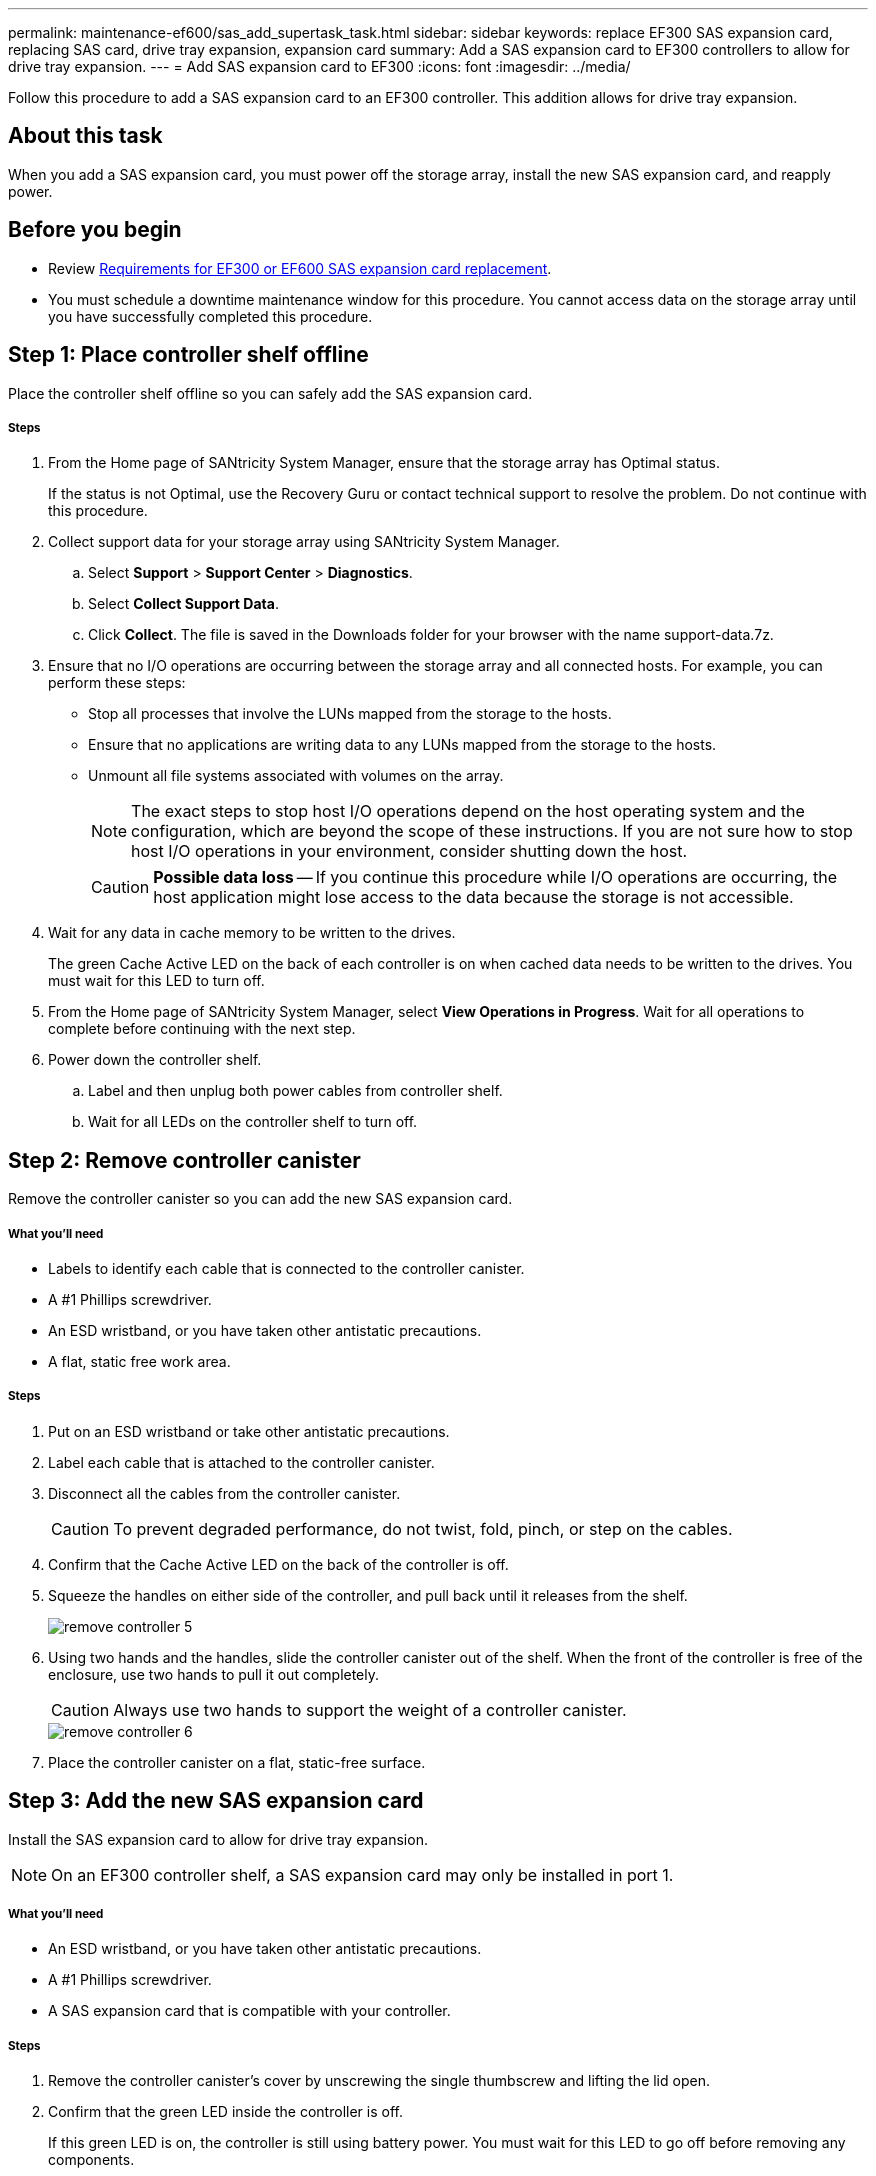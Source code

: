 ---
permalink: maintenance-ef600/sas_add_supertask_task.html
sidebar: sidebar
keywords: replace EF300 SAS expansion card, replacing SAS card, drive tray expansion, expansion card
summary: Add a SAS expansion card to EF300 controllers to allow for drive tray expansion.
---
= Add SAS expansion card to EF300
:icons: font
:imagesdir: ../media/

[.lead]
Follow this procedure to add a SAS expansion card to an EF300 controller. This addition allows for drive tray expansion.

== About this task

When you add a SAS expansion card, you must power off the storage array, install the new SAS expansion card, and reapply power.

== Before you begin

* Review link:sas_overview_supertask_concept[Requirements for EF300 or EF600 SAS expansion card replacement].
* You must schedule a downtime maintenance window for this procedure. You cannot access data on the storage array until you have successfully completed this procedure.

== Step 1: Place controller shelf offline

Place the controller shelf offline so you can safely add the SAS expansion card.

===== Steps

. From the Home page of SANtricity System Manager, ensure that the storage array has Optimal status.
+
If the status is not Optimal, use the Recovery Guru or contact technical support to resolve the problem. Do not continue with this procedure.

. Collect support data for your storage array using SANtricity System Manager.
 .. Select *Support* > *Support Center* > *Diagnostics*.
 .. Select *Collect Support Data*.
 .. Click *Collect*.
The file is saved in the Downloads folder for your browser with the name support-data.7z.
. Ensure that no I/O operations are occurring between the storage array and all connected hosts. For example, you can perform these steps:
 ** Stop all processes that involve the LUNs mapped from the storage to the hosts.
 ** Ensure that no applications are writing data to any LUNs mapped from the storage to the hosts.
 ** Unmount all file systems associated with volumes on the array.
+
NOTE: The exact steps to stop host I/O operations depend on the host operating system and the configuration, which are beyond the scope of these instructions. If you are not sure how to stop host I/O operations in your environment, consider shutting down the host.
+
CAUTION: *Possible data loss* -- If you continue this procedure while I/O operations are occurring, the host application might lose access to the data because the storage is not accessible.

. Wait for any data in cache memory to be written to the drives.
+
The green Cache Active LED on the back of each controller is on when cached data needs to be written to the drives. You must wait for this LED to turn off.

. From the Home page of SANtricity System Manager, select *View Operations in Progress*. Wait for all operations to complete before continuing with the next step.
. Power down the controller shelf.
 .. Label and then unplug both power cables from controller shelf.
 .. Wait for all LEDs on the controller shelf to turn off.

== Step 2: Remove controller canister

Remove the controller canister so you can add the new SAS expansion card.

===== What you'll need

* Labels to identify each cable that is connected to the controller canister.
* A #1 Phillips screwdriver.
* An ESD wristband, or you have taken other antistatic precautions.
* A flat, static free work area.

===== Steps

. Put on an ESD wristband or take other antistatic precautions.
. Label each cable that is attached to the controller canister.
. Disconnect all the cables from the controller canister.
+
CAUTION: To prevent degraded performance, do not twist, fold, pinch, or step on the cables.

. Confirm that the Cache Active LED on the back of the controller is off.
. Squeeze the handles on either side of the controller, and pull back until it releases from the shelf.
+
image::../media/remove_controller_5.png[]

. Using two hands and the handles, slide the controller canister out of the shelf. When the front of the controller is free of the enclosure, use two hands to pull it out completely.
+
CAUTION: Always use two hands to support the weight of a controller canister.
+
image::../media/remove_controller_6.png[]

. Place the controller canister on a flat, static-free surface.

== Step 3: Add the new SAS expansion card

Install the SAS expansion card to allow for drive tray expansion.

NOTE: On an EF300 controller shelf, a SAS expansion card may only be installed in port 1.

===== What you'll need

* An ESD wristband, or you have taken other antistatic precautions.
* A #1 Phillips screwdriver.
* A SAS expansion card that is compatible with your controller.

===== Steps

. Remove the controller canister's cover by unscrewing the single thumbscrew and lifting the lid open.
. Confirm that the green LED inside the controller is off.
+
If this green LED is on, the controller is still using battery power. You must wait for this LED to go off before removing any components.

. Using a #1 Phillips screwdriver, remove the two screws that attach the faceplate to the controller canister, and remove the faceplate.
. Align the single thumbscrew on the SAS expansion card with the corresponding hole on the controller, and align the connector on the bottom of the expansion card with the expansion card interface connector on the controller card.
+
Be careful not to scratch or bump the components on the bottom of the SAS expansion card or on the top of the controller card.

. Carefully lower the SAS expansion card into place, and seat the expansion card connector by pressing gently on the expansion card.
. Hand-tighten the SAS expansion card thumbscrew.
+
Do not use a screwdriver, or you might over tighten the screws.

. Using a #1 Phillips screwdriver, attach the faceplate you removed from the original controller canister to the new controller canister with the two screws.

== Step 4: Reinstall the controller canister

After installing the new SAS expansion card, reinstall the controller canister into the controller shelf.

===== Steps

. Lower the cover on the controller canister and secure the thumbscrew.
. While squeezing the controller handles, gently slide the controller canister all the way into the controller shelf.
+
NOTE: The controller audibly clicks when correctly installed into the shelf.
+
image::../media/remove_controller_7.png[]

== Step 5: Complete SAS expansion card addition

Place the controller online, collect support data, and resume operations.

===== Steps

. Plug in power cables to place the controller online.
. As the controller boots, check the controller LEDs.
 ** The amber Attention LED remains on.
 ** The Host Link LEDs might be on, blinking, or off, depending on the host interface.
. When the controller is back online, confirm that its status is Optimal and check the controller shelf's Attention LEDs.
+
If the status is not Optimal or if any of the Attention LEDs are on, confirm that all cables are correctly seated and the controller canister is installed correctly. If necessary, remove and reinstall the controller canister.
+
NOTE: If you cannot resolve the problem, contact technical support.

. Click *Support* > *Upgrade Center* to ensure that the latest version of SANtricity OS is installed.
+
As needed, install the latest version.

. Verify that all volumes have been returned to the preferred owner.
 .. Select *Storage* > *Volumes*. If current owner and preferred owner are not listed select *All volumes* > *Columns*. Select current owner and preferred owner then recheck to verify that volumes are distributed to their perferred owners.
 .. If volumes are all owned by preferred owner continue to Step 6.
 .. If none of the volumes are returned, you must manually return the volumes. Go to *Storage* > *Volumes* > *More* > *Redistribute volumes*.
 .. If only some of the volumes are returned to their preferred owners after auto-distribution or manual distribution you must check the Recovery Guru for host connectivity issues.
 .. If there is no Recovery Guru present or if following the recovery guru steps the volumes are still not returned to their preferred owners, contact support.
. Collect support data for your storage array using SANtricity System Manager.
 .. Select *Support* > *Support Center* > *Diagnostics*.
 .. Select *Collect Support Data*.
 .. Click *Collect*.
The file is saved in the Downloads folder for your browser with the name support-data.7z.

NOTE: To cable your SAS expansion, see link:../install-hw-cabling/index.html[Cabling E-Series hardware] for instructions.

== Result

The process of adding a SAS expansion card in your storage array is complete. You can resume normal operations.

